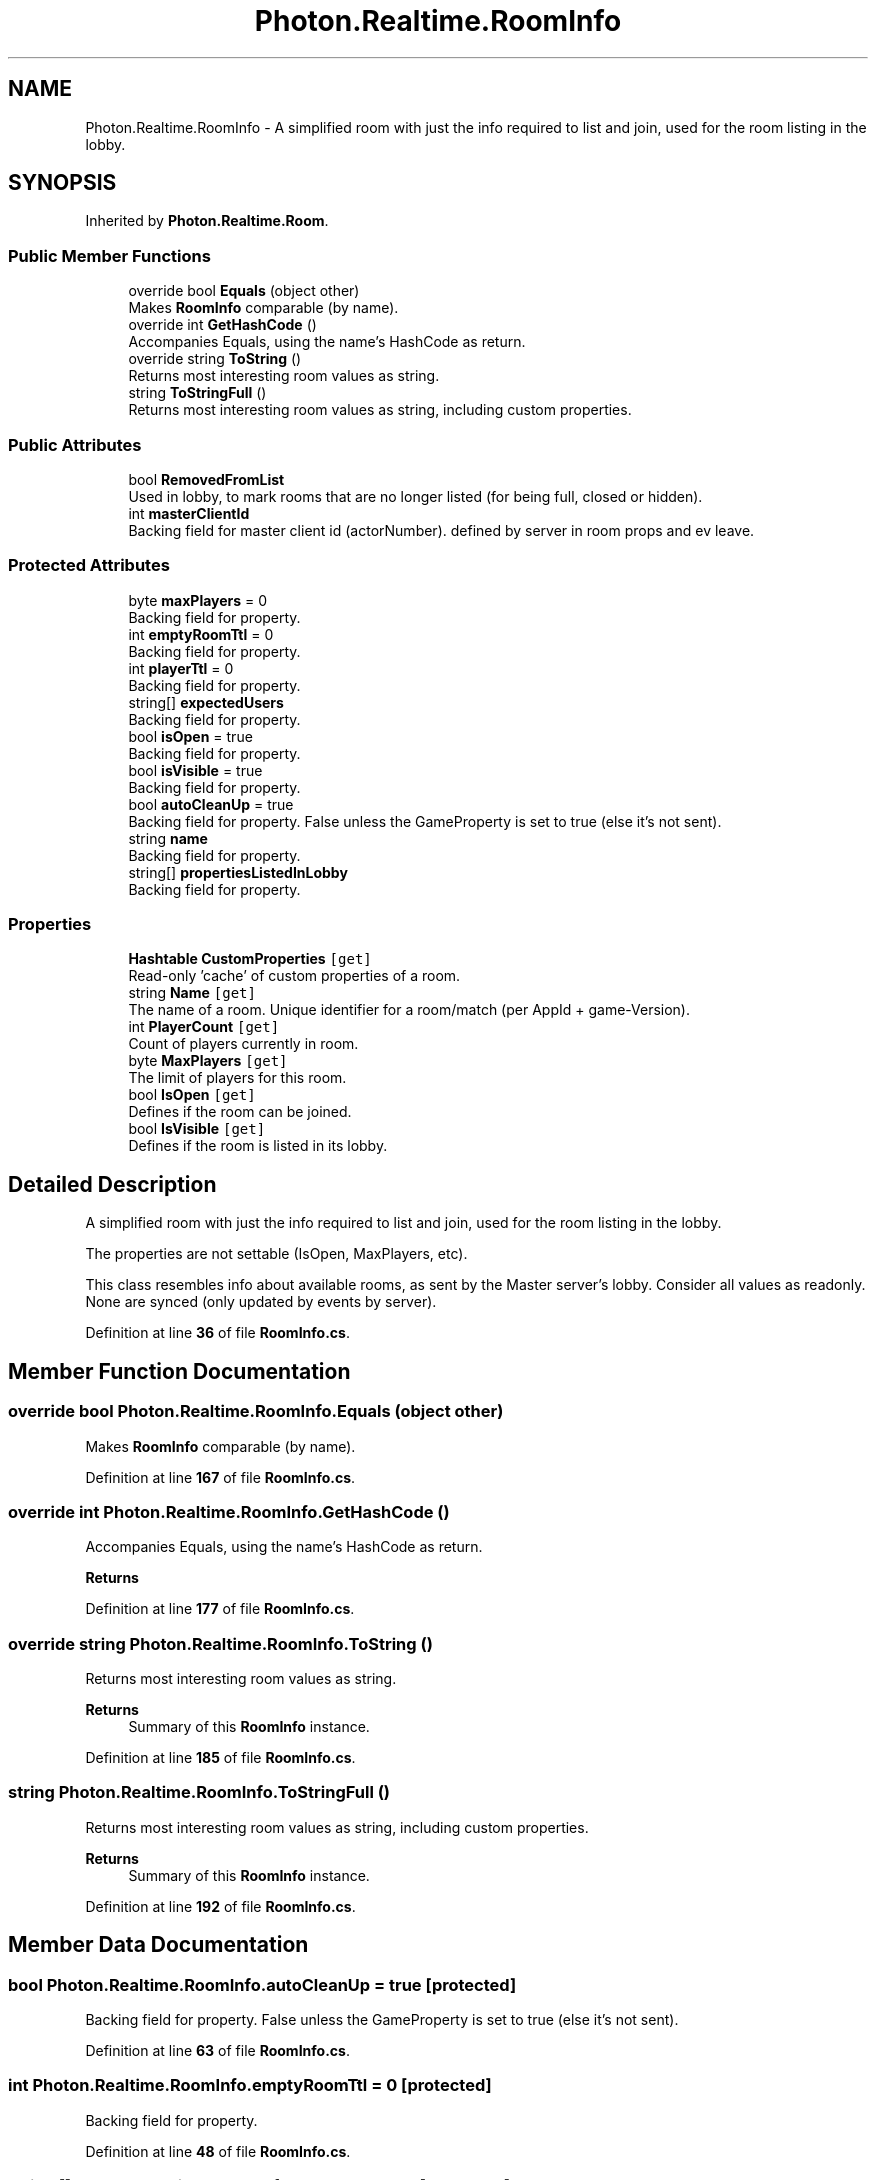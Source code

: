 .TH "Photon.Realtime.RoomInfo" 3 "Mon Apr 18 2022" "Purrpatrator User manual" \" -*- nroff -*-
.ad l
.nh
.SH NAME
Photon.Realtime.RoomInfo \- A simplified room with just the info required to list and join, used for the room listing in the lobby\&.  

.SH SYNOPSIS
.br
.PP
.PP
Inherited by \fBPhoton\&.Realtime\&.Room\fP\&.
.SS "Public Member Functions"

.in +1c
.ti -1c
.RI "override bool \fBEquals\fP (object other)"
.br
.RI "Makes \fBRoomInfo\fP comparable (by name)\&. "
.ti -1c
.RI "override int \fBGetHashCode\fP ()"
.br
.RI "Accompanies Equals, using the name's HashCode as return\&. "
.ti -1c
.RI "override string \fBToString\fP ()"
.br
.RI "Returns most interesting room values as string\&. "
.ti -1c
.RI "string \fBToStringFull\fP ()"
.br
.RI "Returns most interesting room values as string, including custom properties\&. "
.in -1c
.SS "Public Attributes"

.in +1c
.ti -1c
.RI "bool \fBRemovedFromList\fP"
.br
.RI "Used in lobby, to mark rooms that are no longer listed (for being full, closed or hidden)\&."
.ti -1c
.RI "int \fBmasterClientId\fP"
.br
.RI "Backing field for master client id (actorNumber)\&. defined by server in room props and ev leave\&."
.in -1c
.SS "Protected Attributes"

.in +1c
.ti -1c
.RI "byte \fBmaxPlayers\fP = 0"
.br
.RI "Backing field for property\&."
.ti -1c
.RI "int \fBemptyRoomTtl\fP = 0"
.br
.RI "Backing field for property\&."
.ti -1c
.RI "int \fBplayerTtl\fP = 0"
.br
.RI "Backing field for property\&."
.ti -1c
.RI "string[] \fBexpectedUsers\fP"
.br
.RI "Backing field for property\&."
.ti -1c
.RI "bool \fBisOpen\fP = true"
.br
.RI "Backing field for property\&."
.ti -1c
.RI "bool \fBisVisible\fP = true"
.br
.RI "Backing field for property\&."
.ti -1c
.RI "bool \fBautoCleanUp\fP = true"
.br
.RI "Backing field for property\&. False unless the GameProperty is set to true (else it's not sent)\&."
.ti -1c
.RI "string \fBname\fP"
.br
.RI "Backing field for property\&."
.ti -1c
.RI "string[] \fBpropertiesListedInLobby\fP"
.br
.RI "Backing field for property\&."
.in -1c
.SS "Properties"

.in +1c
.ti -1c
.RI "\fBHashtable\fP \fBCustomProperties\fP\fC [get]\fP"
.br
.RI "Read-only 'cache' of custom properties of a room\&. "
.ti -1c
.RI "string \fBName\fP\fC [get]\fP"
.br
.RI "The name of a room\&. Unique identifier for a room/match (per AppId + game-Version)\&."
.ti -1c
.RI "int \fBPlayerCount\fP\fC [get]\fP"
.br
.RI "Count of players currently in room\&. "
.ti -1c
.RI "byte \fBMaxPlayers\fP\fC [get]\fP"
.br
.RI "The limit of players for this room\&. "
.ti -1c
.RI "bool \fBIsOpen\fP\fC [get]\fP"
.br
.RI "Defines if the room can be joined\&. "
.ti -1c
.RI "bool \fBIsVisible\fP\fC [get]\fP"
.br
.RI "Defines if the room is listed in its lobby\&. "
.in -1c
.SH "Detailed Description"
.PP 
A simplified room with just the info required to list and join, used for the room listing in the lobby\&. 

The properties are not settable (IsOpen, MaxPlayers, etc)\&. 
.PP
This class resembles info about available rooms, as sent by the Master server's lobby\&. Consider all values as readonly\&. None are synced (only updated by events by server)\&. 
.PP
Definition at line \fB36\fP of file \fBRoomInfo\&.cs\fP\&.
.SH "Member Function Documentation"
.PP 
.SS "override bool Photon\&.Realtime\&.RoomInfo\&.Equals (object other)"

.PP
Makes \fBRoomInfo\fP comparable (by name)\&. 
.PP
Definition at line \fB167\fP of file \fBRoomInfo\&.cs\fP\&.
.SS "override int Photon\&.Realtime\&.RoomInfo\&.GetHashCode ()"

.PP
Accompanies Equals, using the name's HashCode as return\&. 
.PP
\fBReturns\fP
.RS 4

.RE
.PP

.PP
Definition at line \fB177\fP of file \fBRoomInfo\&.cs\fP\&.
.SS "override string Photon\&.Realtime\&.RoomInfo\&.ToString ()"

.PP
Returns most interesting room values as string\&. 
.PP
\fBReturns\fP
.RS 4
Summary of this \fBRoomInfo\fP instance\&.
.RE
.PP

.PP
Definition at line \fB185\fP of file \fBRoomInfo\&.cs\fP\&.
.SS "string Photon\&.Realtime\&.RoomInfo\&.ToStringFull ()"

.PP
Returns most interesting room values as string, including custom properties\&. 
.PP
\fBReturns\fP
.RS 4
Summary of this \fBRoomInfo\fP instance\&.
.RE
.PP

.PP
Definition at line \fB192\fP of file \fBRoomInfo\&.cs\fP\&.
.SH "Member Data Documentation"
.PP 
.SS "bool Photon\&.Realtime\&.RoomInfo\&.autoCleanUp = true\fC [protected]\fP"

.PP
Backing field for property\&. False unless the GameProperty is set to true (else it's not sent)\&.
.PP
Definition at line \fB63\fP of file \fBRoomInfo\&.cs\fP\&.
.SS "int Photon\&.Realtime\&.RoomInfo\&.emptyRoomTtl = 0\fC [protected]\fP"

.PP
Backing field for property\&.
.PP
Definition at line \fB48\fP of file \fBRoomInfo\&.cs\fP\&.
.SS "string [] Photon\&.Realtime\&.RoomInfo\&.expectedUsers\fC [protected]\fP"

.PP
Backing field for property\&.
.PP
Definition at line \fB54\fP of file \fBRoomInfo\&.cs\fP\&.
.SS "bool Photon\&.Realtime\&.RoomInfo\&.isOpen = true\fC [protected]\fP"

.PP
Backing field for property\&.
.PP
Definition at line \fB57\fP of file \fBRoomInfo\&.cs\fP\&.
.SS "bool Photon\&.Realtime\&.RoomInfo\&.isVisible = true\fC [protected]\fP"

.PP
Backing field for property\&.
.PP
Definition at line \fB60\fP of file \fBRoomInfo\&.cs\fP\&.
.SS "int Photon\&.Realtime\&.RoomInfo\&.masterClientId"

.PP
Backing field for master client id (actorNumber)\&. defined by server in room props and ev leave\&.
.PP
Definition at line \fB69\fP of file \fBRoomInfo\&.cs\fP\&.
.SS "byte Photon\&.Realtime\&.RoomInfo\&.maxPlayers = 0\fC [protected]\fP"

.PP
Backing field for property\&.
.PP
Definition at line \fB45\fP of file \fBRoomInfo\&.cs\fP\&.
.SS "string Photon\&.Realtime\&.RoomInfo\&.name\fC [protected]\fP"

.PP
Backing field for property\&.
.PP
Definition at line \fB66\fP of file \fBRoomInfo\&.cs\fP\&.
.SS "int Photon\&.Realtime\&.RoomInfo\&.playerTtl = 0\fC [protected]\fP"

.PP
Backing field for property\&.
.PP
Definition at line \fB51\fP of file \fBRoomInfo\&.cs\fP\&.
.SS "string [] Photon\&.Realtime\&.RoomInfo\&.propertiesListedInLobby\fC [protected]\fP"

.PP
Backing field for property\&.
.PP
Definition at line \fB72\fP of file \fBRoomInfo\&.cs\fP\&.
.SS "bool Photon\&.Realtime\&.RoomInfo\&.RemovedFromList"

.PP
Used in lobby, to mark rooms that are no longer listed (for being full, closed or hidden)\&.
.PP
Definition at line \fB39\fP of file \fBRoomInfo\&.cs\fP\&.
.SH "Property Documentation"
.PP 
.SS "\fBHashtable\fP Photon\&.Realtime\&.RoomInfo\&.CustomProperties\fC [get]\fP"

.PP
Read-only 'cache' of custom properties of a room\&. Set via \fBRoom\&.SetCustomProperties\fP (not available for \fBRoomInfo\fP class!)\&.
.PP
All keys are string-typed and the values depend on the game/application\&.
.PP
\fBRoom\&.SetCustomProperties\fP 
.PP
Definition at line \fB77\fP of file \fBRoomInfo\&.cs\fP\&.
.SS "bool Photon\&.Realtime\&.RoomInfo\&.IsOpen\fC [get]\fP"

.PP
Defines if the room can be joined\&. This does not affect listing in a lobby but joining the room will fail if not open\&. If not open, the room is excluded from random matchmaking\&. Due to racing conditions, found matches might become closed even while you join them\&. Simply re-connect to master and find another\&. Use property 'IsVisible' to not list the room\&. 
.PP
As part of \fBRoomInfo\fP this can't be set\&. As part of a \fBRoom\fP (which the player joined), the setter will update the server and all clients\&. 
.PP
Definition at line \fB127\fP of file \fBRoomInfo\&.cs\fP\&.
.SS "bool Photon\&.Realtime\&.RoomInfo\&.IsVisible\fC [get]\fP"

.PP
Defines if the room is listed in its lobby\&. Rooms can be created invisible, or changed to invisible\&. To change if a room can be joined, use property: open\&. 
.PP
As part of \fBRoomInfo\fP this can't be set\&. As part of a \fBRoom\fP (which the player joined), the setter will update the server and all clients\&. 
.PP
Definition at line \fB144\fP of file \fBRoomInfo\&.cs\fP\&.
.SS "byte Photon\&.Realtime\&.RoomInfo\&.MaxPlayers\fC [get]\fP"

.PP
The limit of players for this room\&. This property is shown in lobby, too\&. If the room is full (players count == maxplayers), joining this room will fail\&. 
.PP
As part of \fBRoomInfo\fP this can't be set\&. As part of a \fBRoom\fP (which the player joined), the setter will update the server and all clients\&. 
.PP
Definition at line \fB107\fP of file \fBRoomInfo\&.cs\fP\&.
.SS "string Photon\&.Realtime\&.RoomInfo\&.Name\fC [get]\fP"

.PP
The name of a room\&. Unique identifier for a room/match (per AppId + game-Version)\&.
.PP
Definition at line \fB86\fP of file \fBRoomInfo\&.cs\fP\&.
.SS "int Photon\&.Realtime\&.RoomInfo\&.PlayerCount\fC [get]\fP"

.PP
Count of players currently in room\&. This property is overwritten by the \fBRoom\fP class (used when you're in a \fBRoom\fP)\&. 
.PP
Definition at line \fB97\fP of file \fBRoomInfo\&.cs\fP\&.

.SH "Author"
.PP 
Generated automatically by Doxygen for Purrpatrator User manual from the source code\&.
